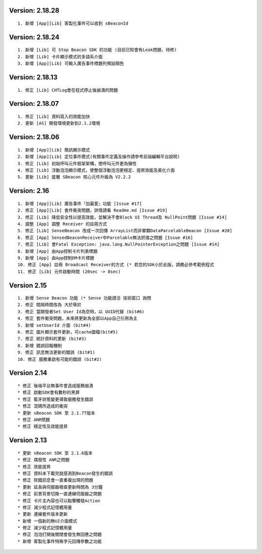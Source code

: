 Version: 2.18.28
================

::

     1. 新增 [App][Lib] 客製化事件可以收到 sBeaconId

Version: 2.18.24
================

::

     1. 新增 [Lib] 可 Stop Beacon SDK 的功能 (目前已知會有Leak問題，待修)
     2. 新增 [Lib] 卡片顯示模式的多語系介面
     3. 新增 [App][Lib] 可輸入廣告事件標題列預設顏色

Version: 2.18.13
================

::

     1. 修正 [Lib] CHTLog會在程式停止後崩潰的問題

Version: 2.18.07
================

::

     1. 修正 [Lib] 資料寫入的效能加快
     2. 更新 [AS] 開發環境更新到2.1.2環境

Version: 2.18.06
================

::

     1. 新增 [App][Lib] 簡訊顯示模式
     2. 新增 [App][Lib] 定位事件模式(有關事件定義及操作請參考前端編輯平台說明)
     3. 修正 [Lib] 初始呼叫元件框架架構，使呼叫元件更為彈性
     4. 修正 [Lib] 浮動泡泡顯示模式，使整個浮動泡泡更穩定、提昇效能及美化介面
     5. 更新 [Lib] 底層 SBeacon 核心元件升級為 V2.2.2

Version: 2.16
=============

::

     1. 新增 [App][Lib] 廣告事件『加最愛』功能 [Issue #17]
     2. 修正 [App][Lib] 套件衝突問題，詳情請看 Readme.md [Issue #19]
     3. 修正 [Lib] 降低安全性以提高效能，並解決不會Block UI Thread及 NullPoint問題 [Issue #14]
     4. 調整 [App] 調整 Receiver 的註冊方式
     5. 修正 [Lib] SenseBeacon 改成一次回傳 ArrayList而非單顆DataParcelableBeacon [Issue #20]
     6. 修正 [App] SensedBeaconReceiver中Parcelable無法抓值之問題 [Issue #16]
     7. 修正 [Lib] 會Fatal Exception: java.lang.NullPointerException之問題 [Issue #14]
     8. 新增 [App] 由App控制卡片列表標題
     9. 新增 [App] 由App控制DM卡片標題
     10. 修正 [App] 註冊 Broadcast Receiver的方式 (* 若您的SDK小於此版，請務必參考範例程式
     11. 修正 [Lib] 元件啟動時間 (20sec -> 8sec)

Version 2.15
============

::

     1. 新增 Sense Beacon 功能 (* Sense 功能請洽 技術窗口 詢問
     2. 修正 間隔時間改為 大於等於
     3. 修正 當開發者Set User Id為空時，以 UUID代替 (bit#6)
     4. 修正 套件衝突問題，未來將更新為全部以App自己引用為主
     5. 新增 setUserId 介面 (bit#4)
     6. 修正 圖片顯示套件更新，可cache圖檔(bit#5)
     7. 修正 統計資料的更新 (bit#3)
     8. 新增 錯誤回報機制
     9. 修正 訊息無法更新的錯誤 (bit#1)
     10. 修正 服務重啟有可能的錯誤 (bit#2)

Version 2.14
============

::

    * 修正 後端平台無事件會造成服務崩潰
    * 修正 啟動SDK會有數秒的黑屏
    * 修正 藍牙狀態變更導致服務發生錯誤
    * 修正 混碼所造成的衝突
    * 更新 sBeacon SDK 至 2.1.7T版本
    * 修正 ANR問題
    * 修正 穩定性及效能提昇

Version 2.13
============

::

    * 更新 sBeacon SDK 至 2.1.6版本
    * 修正 偶發性 ANR之問題
    * 修正 效能提昇
    * 修正 資料未下載完就感測到Beacon發生的錯誤
    * 修正 除錯訊息會一直重複出現的問題
    * 更新 延長與伺服器檢查更新時間為 3分鐘
    * 修正 前景背景切換一直連線伺服器之問題
    * 修正 卡片主內容也可以點擊觸發Action
    * 修正 減少程式記憶體用量
    * 更新 連線套件版本更新
    * 新增 一個新的無UI介面模式
    * 修正 減少程式記憶體用量
    * 修正 泡泡打開後關閉會發生無回應之問題
    * 新增 客製化事件特殊字元回傳參數之功能
